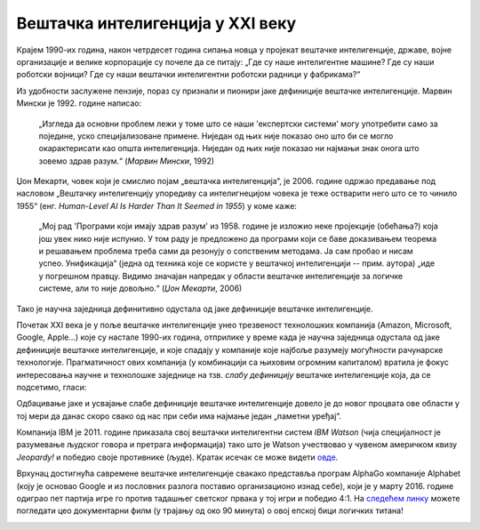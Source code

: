 Вештачка интелигенција у XXI веку
============================================================

Крајем 1990-их година, након четрдесет година сипања новца у пројекат вештачке интелигенције, државе, војне
организације и велике корпорације су почеле да се питају: „Где су наше интелигентне машине? Где су наши роботски војници?
Где су наши вештачки интелигентни роботски радници у фабрикама?“

.. infonote::

    Крај деведесетих година прошлог века обележила су два супротна процеса: с једне стране рачунари постају све бржи, све моћнији и
    све присутнији у животима људи, док је, с друге стране, вештачка интелигенција заснована на јакој дефиницији
    (формални систем који представља математички модел свести човека)
    деловала све даље од идеала који је 1950-их осликаван тако живописним бојама.

Из удобности заслужене пензије, пораз су признали и пионири јаке дефиниције вештачке интелигенције.
Марвин Мински је 1992. године написао:

    „Изгледа да основни проблем лежи у томе што се наши 'експертски системи' могу употребити само за
    поједине, уско специјализоване примене. Ниједан од њих није показао оно што би се могло окарактерисати
    као општа интелигенција. Ниједан од њих није показао ни најмањи знак онога што зовемо
    здрав разум.“ (*Марвин Мински*, 1992)

Џон Мекарти, човек који је смислио појам „вештачка интелигенција“, је 2006. године одржао предавање
под насловом „Вештачку интелигенцију упоредиву са интелигнецијом човека је теже остварити него што се то чинило 1955“
(енг. *Human-Level AI Is Harder Than It Seemed in 1955*) у коме каже:

    „Мој рад 'Програми који имају здрав разум' из 1958. године је изложио неке пројекције (обећања?) која још увек нико
    није испунио. У том раду је предложено да програми који се баве доказивањем теорема и решавањем проблема треба сами
    да резонују о сопственим методама. Ја сам пробао и нисам успео. Унификација“ (једна од техника које се користе
    у вештачкој интелигенцији -- прим. аутора) „иде у погрешном правцу. Видимо значајан напредак у области вештачке
    интелигенције за логичке системе, али то није довољно.“ (*Џон Мекарти*, 2006)

Тако је научна заједница дефинитивно одустала од јаке дефиниције вештачке интелигенције.

:math:`\ `

Почетак XXI века је у поље вештачке интелигенције унео трезвеност технолошких компанија
(Amazon, Microsoft, Google, Apple...) које су настале 1990-их година,
отприлике у време када је научна заједница одустала од јаке дефиниције вештачке интелигенције,
и које спадају у компаније које најбоље разумеју могућности рачунарске технологије.
Прагматичност ових компанија (у комбинацији са њиховим огромним капиталом)
вратила је фокус интересовања научне и технолошке заједнице на тзв. *слабу дефиницију* вештачке интелигенције која,
да се подсетимо, гласи:

.. infonote::

   **Слаба дефиниција вештачке интелигенције:**
   вештачка интелигенција ни на који начин не треба да представља *интелигентну машину*.
   То треба да буде збирка корисних алгоритама и техника који покушавају да *симулирају* неке когнитивне процесе
   како би решили свакодневне проблеме људи.

Одбацивање јаке и усвајање слабе дефиниције вештачке интелигенције довело је до новог процвата ове области
у тој мери да данас скоро свако од нас при себи има најмање један „паметни уређај“.

:math:`\ `

Компанија IBM је 2011. године приказала свој вештачки интелигентни систем *IBM Watson* (чија специјалност је разумевање
људског говора и претрага информација) тако што је Watson учествовао у чувеном америчком квизу *Jeopardy!* и победио
своје противнике (људе). Кратак исечак се може видети `овде <https://www.youtube.com/watch?v=WFR3lOm_xhE>`_.

.. questionnote::

     По ком лику из британске књижевности је IBM Watson добио име?


Врхунац достигнућа савремене вештачке интелигенције свакако представља програм AlphaGo компаније Alphabet (коју је основао
Google и из пословних разлога поставио организационо изнад себе), који је у марту 2016. године одиграо пет партија игре го
против тадашњег светског првака у тој игри и победио 4:1. На `следећем линку <https://www.youtube.com/watch?v=WXuK6gekU1Y>`_ можете погледати цео документарни филм (у трајању
од око 90 минута) о овој епској бици логичких титана!

.. image:: ../../_images/Go.png
    :width: 400
    :align: center

.. questionnote::

        Пронађи на Интернету када је рачунар први пут победио светског првака у шаху.

.. questionnote::

        Да ли знаш за неку игру у којој још увек рачунар не може да победи људе? (Упутство: та игра се игра картама и није
        игра у којој срећа има пресудну улогу!)


